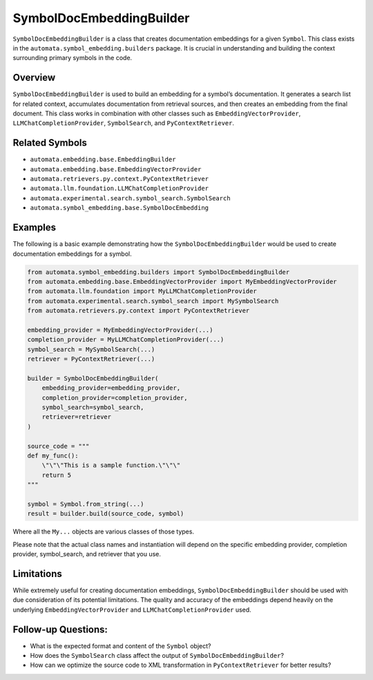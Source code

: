 SymbolDocEmbeddingBuilder
=========================

``SymbolDocEmbeddingBuilder`` is a class that creates documentation
embeddings for a given ``Symbol``. This class exists in the
``automata.symbol_embedding.builders`` package. It is crucial in
understanding and building the context surrounding primary symbols in
the code.

Overview
--------

``SymbolDocEmbeddingBuilder`` is used to build an embedding for a
symbol’s documentation. It generates a search list for related context,
accumulates documentation from retrieval sources, and then creates an
embedding from the final document. This class works in combination with
other classes such as ``EmbeddingVectorProvider``,
``LLMChatCompletionProvider``, ``SymbolSearch``, and
``PyContextRetriever``.

Related Symbols
---------------

-  ``automata.embedding.base.EmbeddingBuilder``
-  ``automata.embedding.base.EmbeddingVectorProvider``
-  ``automata.retrievers.py.context.PyContextRetriever``
-  ``automata.llm.foundation.LLMChatCompletionProvider``
-  ``automata.experimental.search.symbol_search.SymbolSearch``
-  ``automata.symbol_embedding.base.SymbolDocEmbedding``

Examples
--------

The following is a basic example demonstrating how the
``SymbolDocEmbeddingBuilder`` would be used to create documentation
embeddings for a symbol.

.. code:: python

   from automata.symbol_embedding.builders import SymbolDocEmbeddingBuilder
   from automata.embedding.base.EmbeddingVectorProvider import MyEmbeddingVectorProvider
   from automata.llm.foundation import MyLLMChatCompletionProvider
   from automata.experimental.search.symbol_search import MySymbolSearch
   from automata.retrievers.py.context import PyContextRetriever

   embedding_provider = MyEmbeddingVectorProvider(...)
   completion_provider = MyLLMChatCompletionProvider(...)
   symbol_search = MySymbolSearch(...)
   retriever = PyContextRetriever(...)

   builder = SymbolDocEmbeddingBuilder(
       embedding_provider=embedding_provider,
       completion_provider=completion_provider,
       symbol_search=symbol_search,
       retriever=retriever
   )

   source_code = """
   def my_func():
       \"\"\"This is a sample function.\"\"\"
       return 5
   """

   symbol = Symbol.from_string(...)
   result = builder.build(source_code, symbol)

Where all the ``My...`` objects are various classes of those types.

Please note that the actual class names and instantiation will depend on
the specific embedding provider, completion provider, symbol_search, and
retriever that you use.

Limitations
-----------

While extremely useful for creating documentation embeddings,
``SymbolDocEmbeddingBuilder`` should be used with due consideration of
its potential limitations. The quality and accuracy of the embeddings
depend heavily on the underlying ``EmbeddingVectorProvider`` and
``LLMChatCompletionProvider`` used.

Follow-up Questions:
--------------------

-  What is the expected format and content of the ``Symbol`` object?
-  How does the ``SymbolSearch`` class affect the output of
   ``SymbolDocEmbeddingBuilder``?
-  How can we optimize the source code to XML transformation in
   ``PyContextRetriever`` for better results?
